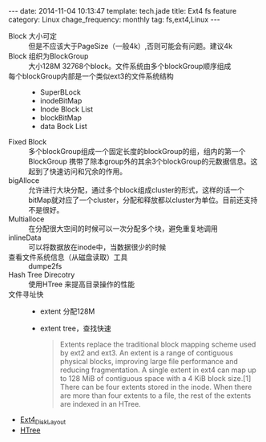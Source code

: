 #+BEGIN_HTML
---
date: 2014-11-04 10:13:47
template: tech.jade
title: Ext4 fs feature
category: Linux
chage_frequency: monthly
tag: fs,ext4,Linux
---
#+END_HTML
- Block 大小可定 :: 但是不应该大于PageSize（一般4k）,否则可能会有问题。建议4k
- Block 组织为BlockGroup :: 大小128M 32768个block。文件系统由多个blockGroup顺序组成
- 每个blockGroup内部是一个类似ext3的文件系统结构 ::
   * SuperBLock
   * inodeBitMap
   * Inode Block List
   * blockBitMap
   * data Bock List
- Fixed Block ::  多个blockGroup组成一个固定长度的blockGroup的组，组内的第一个BlockGroup 携带了除本group外的其余3个blockGroup的元数据信息。这起到了快速访问和冗余的作用。
- bigAlloce :: 允许进行大块分配，通过多个block组成cluster的形式，这样的话一个bitMap就对应了一个cluster，分配和释放都以cluster为单位。目前还支持不是很好。
- Multialloce :: 在分配很大空间的时候可以一次分配多个块，避免重复地调用
- inlineData :: 可以将数据放在inode中，当数据很少的时候
- 查看文件系统信息（从磁盘读取）工具 :: dumpe2fs
- Hash Tree Direcotry :: 使用HTree 来提高目录操作的性能
- 文件寻址快 ::
    * extent 分配128M
    * extent tree，查找快速
      #+BEGIN_QUOTE
      Extents replace the traditional block mapping scheme used by ext2 and ext3. An extent is a range of contiguous physical blocks, improving large file performance and reducing fragmentation. A single extent in ext4 can map up to 128 MiB of contiguous space with a 4 KiB block size.[1] There can be four extents stored in the inode. When there are more than four extents to a file, the rest of the extents are indexed in an HTree.
      #+END_QUOTE

- [[https://ext4.wiki.kernel.org/index.php/Ext4_Disk_Layout][Ext4_Disk_Layout]]
- [[http://en.wikipedia.org/wiki/HTree][HTree]]
